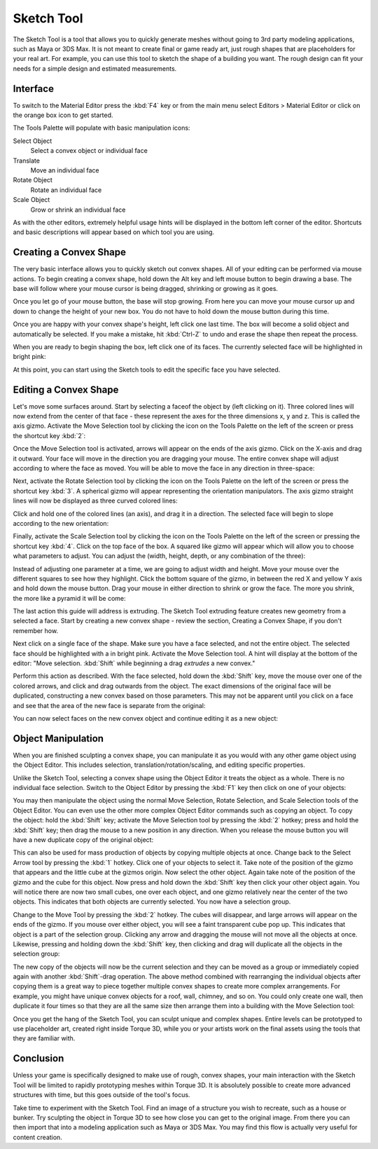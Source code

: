 Sketch Tool
===========

The Sketch Tool is a tool that allows you to quickly generate meshes without going to 3rd party modeling applications, such as Maya or 3DS Max. It is not meant to create final or game ready art, just rough shapes that are placeholders for your real art. For example, you can use this tool to sketch the shape of a building you want. The rough design can fit your needs for a simple design and estimated measurements.

Interface
---------

To switch to the Material Editor press the :kbd:`F4` key or from the main menu select Editors > Material Editor or click on the orange box icon to get started.

.. image:: sketchtool/STBlankLevel.jpg

The Tools Palette will populate with basic manipulation icons:

Select Object
	Select a convex object or individual face

Translate
	Move an individual face

Rotate Object
	Rotate an individual face

Scale Object
	Grow or shrink an individual face

As with the other editors, extremely helpful usage hints will be displayed in the bottom left corner of the editor. Shortcuts and basic descriptions will appear based on which tool you are using.

Creating a Convex Shape
-----------------------

The very basic interface allows you to quickly sketch out convex shapes. All of your editing can be performed via mouse actions. To begin creating a convex shape, hold down the Alt key and left mouse button to begin drawing a base. The base will follow where your mouse cursor is being dragged, shrinking or growing as it goes.

.. image:: sketchtool/STCreateBase.jpg

Once you let go of your mouse button, the base will stop growing. From here you can move your mouse cursor up and down to change the height of your new box. You do not have to hold down the mouse button during this time.

.. image:: sketchtool/STCreateHeight.jpg

Once you are happy with your convex shape's height, left click one last time. The box will become a solid object and automatically be selected. If you make a mistake, hit :kbd:`Ctrl-Z` to undo and erase the shape then repeat the process.

When you are ready to begin shaping the box, left click one of its faces. The currently selected face will be highlighted in bright pink:

.. image:: sketchtool/STSelectFace.jpg

At this point, you can start using the Sketch tools to edit the specific face you have selected.

Editing a Convex Shape
----------------------

Let's move some surfaces around. Start by selecting a faceof the object by (left clicking on it). Three colored lines will now extend from the center of that face - these represent the axes for the three dimensions x, y and z. This is called the axis gizmo. Activate the Move Selection tool by clicking the icon on the Tools Palette on the left of the screen or press the shortcut key :kbd:`2`:

.. image:: sketchtool/STSelectFace.jpg

Once the Move Selection tool is activated, arrows will appear on the ends of the axis gizmo. Click on the X-axis and drag it outward. Your face will move in the direction you are dragging your mouse. The entire convex shape will adjust according to where the face as moved. You will be able to move the face in any direction in three-space:

.. image:: sketchtool/STTranslateFace.jpg

Next, activate the Rotate Selection tool by clicking the icon on the Tools Palette on the left of the screen or press the shortcut key :kbd:`3`. A spherical gizmo will appear representing the orientation manipulators. The axis gizmo straight lines will now be displayed as three curved colored lines:

.. image:: sketchtool/STRotateBefore.jpg

Click and hold one of the colored lines (an axis), and drag it in a direction. The selected face will begin to slope according to the new orientation:

.. image:: sketchtool/STRotateAfter.jpg

Finally, activate the Scale Selection tool by clicking the icon on the Tools Palette on the left of the screen or pressing the shortcut key :kbd:`4`. Click on the top face of the box. A squared like gizmo will appear which will allow you to choose what parameters to adjust. You can adjust the (width, height, depth, or any combination of the three):

.. image:: sketchtool/STScaleBefore.jpg

Instead of adjusting one parameter at a time, we are going to adjust width and height. Move your mouse over the different squares to see how they highlight. Click the bottom square of the gizmo, in between the red X and yellow Y axis and hold down the mouse button. Drag your mouse in either direction to shrink or grow the face. The more you shrink, the more like a pyramid it will be come:

.. image:: sketchtool/STScaleAfter.jpg

The last action this guide will address is extruding. The Sketch Tool extruding feature creates new geometry from a selected a face. Start by creating a new convex shape - review the section, Creating a Convex Shape, if you don't remember how.

.. image:: sketchtool/STNewConvex.jpg

Next click on a single face of the shape. Make sure you have a face selected, and not the entire object. The selected face should be highlighted with a in bright pink. Activate the Move Selection tool. A hint will display at the bottom of the editor: "Move selection. :kbd:`Shift` while beginning a drag *extrudes* a new convex."

.. image:: sketchtool/STExtrudeBefore.jpg

Perform this action as described. With the face selected, hold down the :kbd:`Shift` key, move the mouse over one of the colored arrows, and click and drag outwards from the object. The exact dimensions of the original face will be duplicated, constructing a new convex based on those parameters. This may not be apparent until you click on a face and see that the area of the new face is separate from the original:

.. image:: sketchtool/STExtrudeAfter.jpg

You can now select faces on the new convex object and continue editing it as a new object:

.. image:: sketchtool/STExtrudeAfter2.jpg

Object Manipulation
-------------------

When you are finished sculpting a convex shape, you can manipulate it as you would with any other game object using the Object Editor. This includes selection, translation/rotation/scaling, and editing specific properties.

Unlike the Sketch Tool, selecting a convex shape using the Object Editor it treats the object as a whole. There is no individual face selection. Switch to the Object Editor by pressing the :kbd:`F1` key then click on one of your objects:

.. image:: sketchtool/STObject.jpg

You may then manipulate the object using the normal Move Selection, Rotate Selection, and Scale Selection tools of the Object Editor. You can even use the other more complex Object Editor commands such as copying an object. To copy the object: hold the :kbd:`Shift` key; activate the Move Selection tool by pressing the :kbd:`2` hotkey; press and hold the :kbd:`Shift` key; then drag the mouse to a new position in any direction. When you release the mouse button you will have a new duplicate copy of the original object:

.. image:: sketchtool/STDuplicate.jpg

This can also be used for mass production of objects by copying multiple objects at once. Change back to the Select Arrow tool by pressing the :kbd:`1` hotkey. Click one of your objects to select it. Take note of the position of the gizmo that appears and the little cube at the gizmos origin. Now select the other object. Again take note of the position of the gizmo and the cube for this object. Now press and hold down the :kbd:`Shift` key then click your other object again. You will notice there are now two small cubes, one over each object, and one gizmo relatively near the center of the two objects. This indicates that both objects are currently selected. You now have a selection group.

Change to the Move Tool by pressing the :kbd:`2` hotkey. The cubes will disappear, and large arrows will appear on the ends of the gizmo. If you mouse over either object, you will see a faint transparent cube pop up. This indicates that object is a part of the selection group. Clicking any arrow and dragging the mouse will not move all the objects at once. Likewise, pressing and holding down the :kbd:`Shift` key, then clicking and drag will duplicate all the objects in the selection group:

.. image:: sketchtool/STDuplicate2.jpg

The new copy of the objects will now be the current selection and they can be moved as a group or immediately copied again with another :kbd:`Shift`-drag operation. The above method combined with rearranging the individual objects after copying them is a great way to piece together multiple convex shapes to create more complex arrangements. For example, you might have unique convex objects for a roof, wall, chimney, and so on. You could only create one wall, then duplicate it four times so that they are all the same size then arrange them into a building with the Move Selection tool:

.. image:: sketchtool/STHouse.jpg

Once you get the hang of the Sketch Tool, you can sculpt unique and complex shapes. Entire levels can be prototyped to use placeholder art, created right inside Torque 3D, while you or your artists work on the final assets using the tools that they are familiar with.

Conclusion
----------

Unless your game is specifically designed to make use of rough, convex shapes, your main interaction with the Sketch Tool will be limited to rapidly prototyping meshes within Torque 3D. It is absolutely possible to create more advanced structures with time, but this goes outside of the tool's focus.

Take time to experiment with the Sketch Tool. Find an image of a structure you wish to recreate, such as a house or bunker. Try sculpting the object in Torque 3D to see how close you can get to the original image. From there you can then import that into a modeling application such as Maya or 3DS Max. You may find this flow is actually very useful for content creation.
